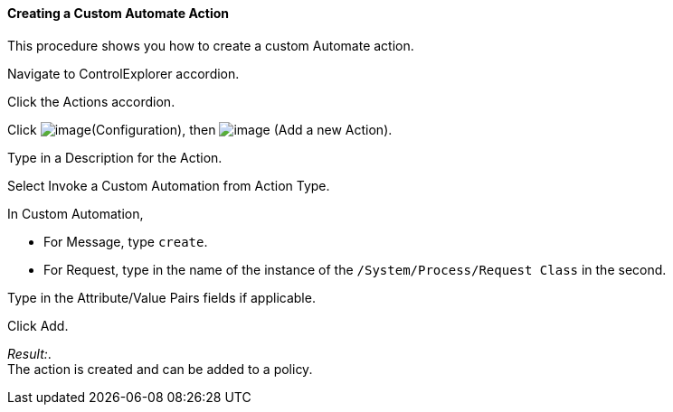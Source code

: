 ==== Creating a Custom Automate Action

This procedure shows you how to create a custom Automate action.

Navigate to ControlExplorer accordion.

Click the Actions accordion.

Click image:../images/1847.png[image](Configuration), then
image:../images/1848.png[image] (Add a new Action).

Type in a Description for the Action.

Select Invoke a Custom Automation from Action Type.

In Custom Automation,

* For Message, type `create`.
* For Request, type in the name of the instance of the
`/System/Process/Request Class` in the second.

Type in the Attribute/Value Pairs fields if applicable.

Click Add.

_Result:_. +
The action is created and can be added to a policy.
